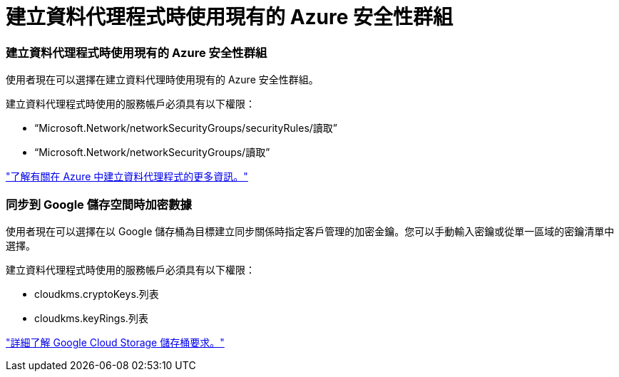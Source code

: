 = 建立資料代理程式時使用現有的 Azure 安全性群組
:allow-uri-read: 




=== 建立資料代理程式時使用現有的 Azure 安全性群組

使用者現在可以選擇在建立資料代理時使用現有的 Azure 安全性群組。

建立資料代理程式時使用的服務帳戶必須具有以下權限：

* “Microsoft.Network/networkSecurityGroups/securityRules/讀取”
* “Microsoft.Network/networkSecurityGroups/讀取”


https://docs.netapp.com/us-en/bluexp-copy-sync/task-installing-azure.html["了解有關在 Azure 中建立資料代理程式的更多資訊。"]



=== 同步到 Google 儲存空間時加密數據

使用者現在可以選擇在以 Google 儲存桶為目標建立同步關係時指定客戶管理的加密金鑰。您可以手動輸入密鑰或從單一區域的密鑰清單中選擇。

建立資料代理程式時使用的服務帳戶必須具有以下權限：

* cloudkms.cryptoKeys.列表
* cloudkms.keyRings.列表


https://docs.netapp.com/us-en/bluexp-copy-sync/reference-requirements.html#google-cloud-storage-bucket-requirements["詳細了解 Google Cloud Storage 儲存桶要求。"]
